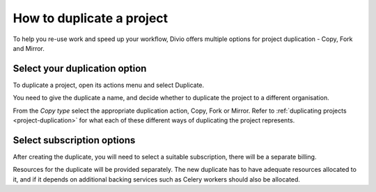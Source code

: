 .. _copy-project:

How to duplicate a project
==========================

To help you re-use work and speed up your workflow, Divio offers multiple options for
project duplication - Copy, Fork and Mirror.

Select your duplication option
------------------------------

To duplicate a project, open its actions menu and select Duplicate.

You need to give the duplicate a name, and decide whether to duplicate the project to a different organisation.

From the *Copy type* select the appropriate duplication action, Copy, Fork or Mirror. Refer to :ref:`duplicating projects <project-duplication>`
for what each of these different ways of duplicating the project represents.

Select subscription options
---------------------------

After creating the duplicate, you will need to select a suitable subscription, there will be a separate billing.

Resources for the duplicate will be provided separately. The new duplicate has to have adequate resources allocated to it,
and if it depends on additional backing services such as Celery workers should also be allocated.


